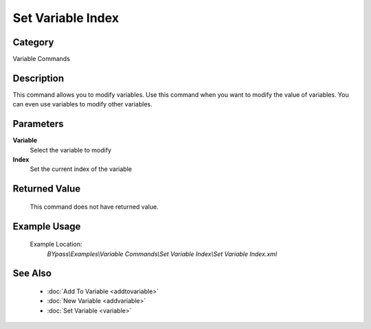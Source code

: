 Set Variable Index
==================

Category
--------
Variable Commands

Description
-----------

This command allows you to modify variables. Use this command when you want to modify the value of variables.  You can even use variables to modify other variables.

Parameters
----------

**Variable**
	Select the variable to modify

**Index**
	Set the current index of the variable



Returned Value
--------------
	This command does not have returned value.

Example Usage
-------------

	Example Location:  
		`BYpass\\Examples\\Variable Commands\\Set Variable Index\\Set Variable Index.xml`

See Also
--------
	- :doc:`Add To Variable <addtovariable>`
	- :doc:`New Variable <addvariable>`
	- :doc:`Set Variable <variable>`

	
